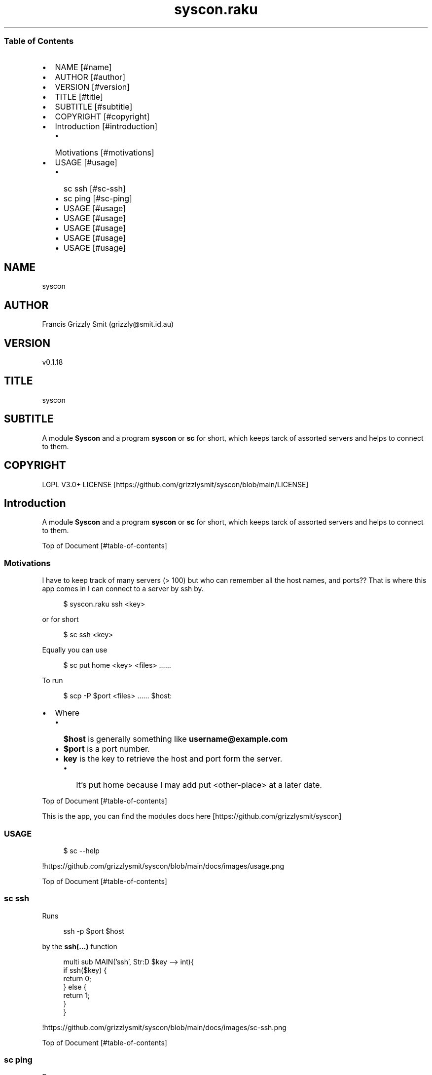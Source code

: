 .pc
.TH syscon.raku 1 2023-12-20
.SS Table of Contents
.IP \(bu 2m
NAME [#name]
.IP \(bu 2m
AUTHOR [#author]
.IP \(bu 2m
VERSION [#version]
.IP \(bu 2m
TITLE [#title]
.IP \(bu 2m
SUBTITLE [#subtitle]
.IP \(bu 2m
COPYRIGHT [#copyright]
.IP \(bu 2m
Introduction [#introduction]
.RS 2n
.IP \(bu 2m
Motivations [#motivations]
.RE
.IP \(bu 2m
USAGE [#usage]
.RS 2n
.IP \(bu 2m
sc ssh [#sc-ssh]
.RE
.RS 2n
.IP \(bu 2m
sc ping [#sc-ping]
.RE
.RS 2n
.IP \(bu 2m
USAGE [#usage]
.RE
.RS 2n
.IP \(bu 2m
USAGE [#usage]
.RE
.RS 2n
.IP \(bu 2m
USAGE [#usage]
.RE
.RS 2n
.IP \(bu 2m
USAGE [#usage]
.RE
.RS 2n
.IP \(bu 2m
USAGE [#usage]
.RE
.SH "NAME"
syscon 
.SH "AUTHOR"
Francis Grizzly Smit (grizzly@smit\&.id\&.au)
.SH "VERSION"
v0\&.1\&.18
.SH "TITLE"
syscon
.SH "SUBTITLE"
A module \fBSyscon\fR and a program \fBsyscon\fR or \fBsc\fR for short, which keeps tarck of assorted servers and helps to connect to them\&.
.SH "COPYRIGHT"
LGPL V3\&.0+ LICENSE [https://github.com/grizzlysmit/syscon/blob/main/LICENSE]
.SH Introduction

A module \fBSyscon\fR and a program \fBsyscon\fR or \fBsc\fR for short, which keeps tarck of assorted servers and helps to connect to them\&.

Top of Document [#table-of-contents]
.SS Motivations

I have to keep track of many servers (> 100) but who can remember all the host names, and ports?? That is where this app comes in I can connect to a server by ssh by\&.

.RS 4m
.EX
$ syscon\&.raku ssh <key>


.EE
.RE
.P
or for short

.RS 4m
.EX
$ sc ssh <key>


.EE
.RE
.P
Equally you can use

.RS 4m
.EX
$ sc put home <key> <files> ……


.EE
.RE
.P
To run 

.RS 4m
.EX
$ scp \-P $port <files> …… $host:


.EE
.RE
.IP \(bu 2m
Where 
.RS 2n
.IP \(bu 2m
\fB$host\fR is generally something like \fBusername@example\&.com\fR
.RE
.RS 2n
.IP \(bu 2m
\fB$port\fR is a port number\&.
.RE
.RS 2n
.IP \(bu 2m
\fBkey\fR is the key to retrieve the host and port form the server\&.
.RE
.RS 2n
.RS 2n
.IP \(bu 2m
It's put home because I may add put <other\-place> at a later date\&.
.RE
.RE

Top of Document [#table-of-contents]

This is the app, you can find the modules docs here [https://github.com/grizzlysmit/syscon]
.SS USAGE

.RS 4m
.EX
$ sc \-\-help


.EE
.RE
.P
!https://github\&.com/grizzlysmit/syscon/blob/main/docs/images/usage\&.png

Top of Document [#table-of-contents]
.SS sc ssh

Runs

.RS 4m
.EX
ssh \-p $port $host


.EE
.RE
.P
by the \fBssh(…)\fR function

.RS 4m
.EX
multi sub MAIN('ssh', Str:D $key \-\-> int){
    if ssh($key) {
        return 0;
    } else {
        return 1;
    }
}


.EE
.RE
.P
!https://github\&.com/grizzlysmit/syscon/blob/main/docs/images/sc\-ssh\&.png

Top of Document [#table-of-contents]
.SS sc ping

Runs

.RS 4m
.EX
$ sc ping $server


.EE
.RE
.IP \(bu 2m
Where
.RS 2n
.IP \(bu 2m
\fB$server\fR is the domain part of the host value i\&.e\&. with the \fBusername@\fR removed\&.
.RE

!https://github\&.com/grizzlysmit/syscon/blob/main/docs/images/ping\&.png

by the \fBsc ping $key\fR

.RS 4m
.EX
multi sub MAIN('ping', Str:D $key \-\-> int){
    if ping($key) {
        return 0;
    } else {
        return 1;
    }
}


.EE
.RE
.P
Top of Document [#table-of-contents]
